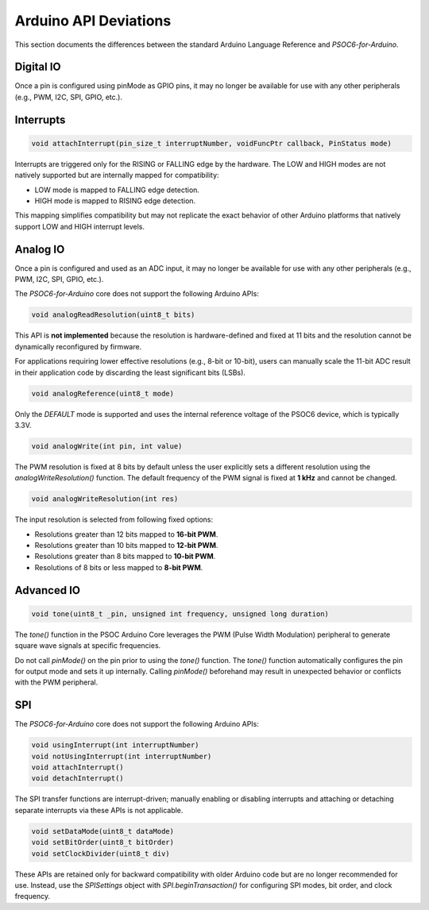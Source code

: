Arduino API Deviations
======================

This section documents the differences between the standard Arduino Language Reference and `PSOC6-for-Arduino`.

Digital IO
----------

Once a pin is configured using pinMode as GPIO pins, it may no longer be available for use with any other peripherals (e.g., PWM, I2C, SPI, GPIO, etc.).


Interrupts
----------

.. code-block:: cpp

    void attachInterrupt(pin_size_t interruptNumber, voidFuncPtr callback, PinStatus mode)

Interrupts are triggered only for the RISING or FALLING edge by the hardware. The LOW and HIGH modes are not natively supported but are internally mapped for compatibility:

- LOW mode is mapped to FALLING edge detection.
- HIGH mode is mapped to RISING edge detection.

This mapping simplifies compatibility but may not replicate the exact behavior of other Arduino platforms that natively support LOW and HIGH interrupt levels.

Analog IO
---------

Once a pin is configured and used as an ADC input, it may no longer be available for use with any other peripherals (e.g., PWM, I2C, SPI, GPIO, etc.).

The `PSOC6-for-Arduino` core does not support the following Arduino APIs:


.. code-block:: cpp

    void analogReadResolution(uint8_t bits)

This API is **not implemented** because the resolution is hardware-defined and fixed at 11 bits and the resolution cannot be dynamically reconfigured by firmware.

For applications requiring lower effective resolutions (e.g., 8-bit or 10-bit), users can manually scale the 11-bit ADC result in their application code by discarding the least significant bits (LSBs).


.. code-block:: cpp

    void analogReference(uint8_t mode)

Only the `DEFAULT` mode is supported and uses the internal reference voltage of the PSOC6 device, which is typically 3.3V.


.. code-block:: cpp

    void analogWrite(int pin, int value)

The PWM resolution is fixed at 8 bits by default unless the user explicitly sets a different resolution using the `analogWriteResolution()` function.
The default frequency of the PWM signal is fixed at **1 kHz** and cannot be changed.


.. code-block:: cpp

    void analogWriteResolution(int res)

The input resolution is selected from following fixed options:

- Resolutions greater than 12 bits mapped to **16-bit PWM**.
- Resolutions greater than 10 bits mapped to **12-bit PWM**.
- Resolutions greater than 8 bits mapped to **10-bit PWM**.
- Resolutions of 8 bits or less mapped to **8-bit PWM**.

Advanced IO
------------

.. code-block:: cpp

    void tone(uint8_t _pin, unsigned int frequency, unsigned long duration)

The `tone()` function in the PSOC Arduino Core leverages the PWM (Pulse Width Modulation) peripheral to generate square wave signals at specific frequencies.

Do not call `pinMode()` on the pin prior to using the `tone()` function.
The `tone()` function automatically configures the pin for output mode and sets it up internally. Calling `pinMode()` beforehand may result in unexpected behavior or conflicts with the PWM peripheral.


SPI
----------
The `PSOC6-for-Arduino` core does not support the following Arduino APIs:

.. code-block:: cpp

    void usingInterrupt(int interruptNumber)
    void notUsingInterrupt(int interruptNumber)
    void attachInterrupt()
    void detachInterrupt()

The SPI transfer functions are interrupt-driven; manually enabling or disabling interrupts and  attaching or detaching separate interrupts via these APIs is not applicable.

.. code-block:: cpp
    
    void setDataMode(uint8_t dataMode)
    void setBitOrder(uint8_t bitOrder)
    void setClockDivider(uint8_t div)

These APIs are retained only for backward compatibility with older Arduino code but are no longer recommended for use.
Instead, use the `SPISettings` object with `SPI.beginTransaction()` for configuring SPI modes, bit order, and clock frequency.
